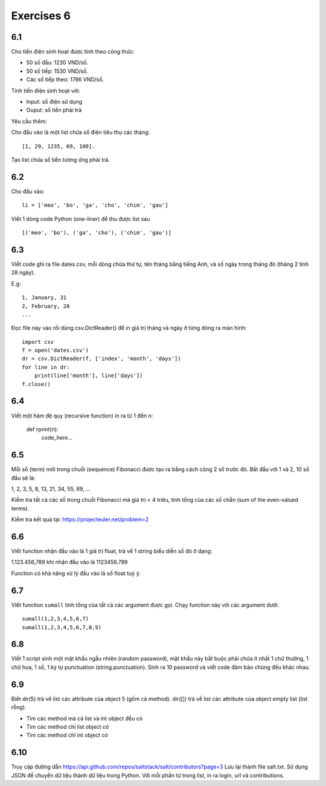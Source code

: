 Exercises 6
===========

6.1
---

Cho tiền điện sinh hoạt được tính theo công thức:

- 50 số đầu: 1230 VND/số.

- 50 số tiếp: 1530 VND/số.

- Các số tiếp theo: 1786 VND/số.

Tính tiền điện sinh hoạt với:

- Input: số điện sử dụng

- Ouput: số tiền phải trả

Yêu cầu thêm:

Cho đầu vào là một list chứa số điện tiêu thụ các tháng::

   [1, 29, 1235, 69, 100].

Tạo list chứa số tiền tương ứng phải trả.

6.2
---

Cho đầu vào::

  li = ['meo', 'bo', 'ga', 'cho', 'chim', 'gau']

Viết 1 dòng code Python (one-liner) để thu được list sau ::

   [('meo', 'bo'), ('ga', 'cho'), ('chim', 'gau')]

6.3
---

Viết code ghi ra file dates.csv, mỗi dòng chứa thứ tự, tên tháng bằng tiếng
Anh, và số ngày trong tháng đó (tháng 2 tính 28 ngày).

E.g::

  1, January, 31
  2, February, 28
  ...

Đọc file này vào rồi dùng csv.DictReader() để in giá trị tháng và ngày ở từng dòng
ra màn hình::

	import csv
	f = open('dates.csv')
	dr = csv.DictReader(f, ['index', 'month', 'days'])
	for line in dr:
	    print(line['month'], line['days'])
	f.close()

6.4
---

Viết một hàm đệ quy (recursive function) in ra từ 1 đến n:

  def rprint(n):
      code_here...

6.5
---

Mỗi số (term) mới trong chuỗi (sequence) Fibonacci được tạo ra bằng cách cộng 2
số trước đó. Bắt đầu với 1 và 2, 10 số đầu sẽ là:

1, 2, 3, 5, 8, 13, 21, 34, 55, 89, ...

Kiểm tra tất cả các số trong chuỗi Fibonacci mà giá trị < 4 triêu, tính tổng của
các số chẵn (sum of the even-valued terms).

Kiểm tra kết quả tại: https://projecteuler.net/problem=2

6.6
---

Viết function nhận đầu vào là 1 giá trị float, trả về 1 string biểu diễn số đó ở dạng:

1.123.456,789 khi nhận đầu vào là 1123456.789

Function có khả năng xử lý đầu vào là số float tuỳ ý.

6.7
---

Viết function ``sumall`` tính tổng của tất cả các argument được gọi.
Chạy function này với các argument dưới::

  sumall(1,2,3,4,5,6,7)
  sumall(1,2,3,4,5,6,7,8,9)

6.8
---

Viết 1 script sinh một mật khẩu ngẫu nhiên (random password),
mật khẩu này bắt buộc phải chứa ít nhất 1 chữ thường,
1 chữ hoa, 1 số, 1 ký tự punctuation (string.punctuation).
Sinh ra 10 password và viết code đảm bảo chúng đều khác nhau.

6.9
---

Biết dir(5) trả về list các attribute của object 5 (gồm cả method).
dir([]) trả về list các attribute của object empty list (list rỗng).

- Tìm các method mà cả list và int object đều có
- Tìm các method chỉ list object có
- Tìm các method chỉ int object có

6.10
----

Truy cập đường dẫn https://api.github.com/repos/saltstack/salt/contributors?page=3
Lưu lại thành file salt.txt. Sử dụng JSON để chuyển dữ liệu thành dữ liệu trong
Python.
Với mỗi phần tử trong list, in ra login, url và contributions.
